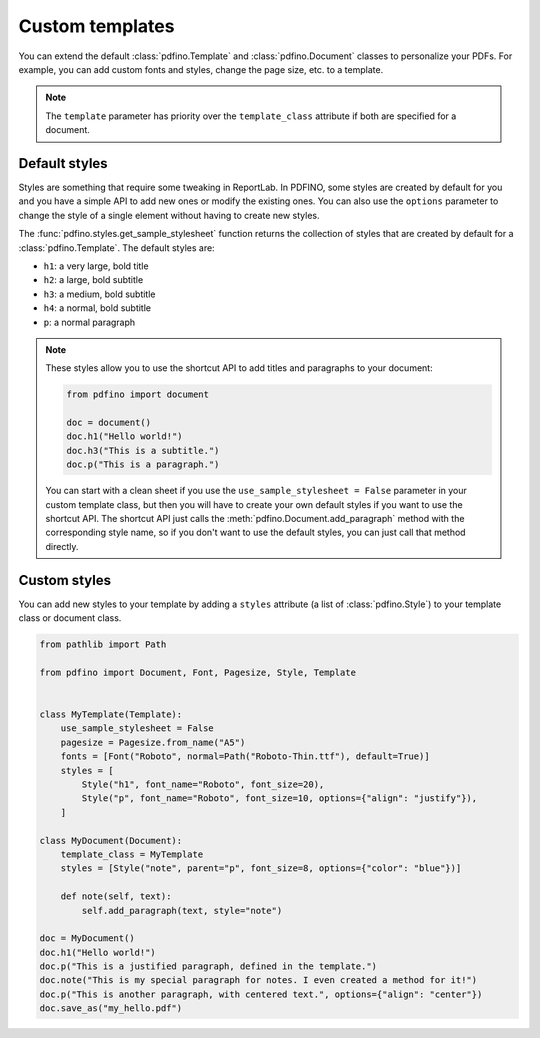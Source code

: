 .. _templates:

================
Custom templates
================

You can extend the default :class:`pdfino.Template` and :class:`pdfino.Document` classes to personalize your PDFs.
For example, you can add custom fonts and styles, change the page size, etc. to a template.

.. tabs::

  .. tab:: Template as parameter

    A template instance can be passed as a parameter to the :class:`pdfino.Document` class constructor:

    .. code-block:: python

      from pathlib import Path

      from pdfino import Template, Document, Pagesize, Font


      class RobotTemplate(Template):
          """A template with some custom parameters and styles."""

          pagesize = Pagesize.from_name("Letter")
          fonts = [
              Font("Roboto", normal=Path("Roboto-Regular.ttf"), bold=Path("Roboto-Bold.ttf"), default=True)
          ]


      doc = Document(template=RobotTemplate())
      doc.h1("Hello robots!")
      doc.save_as("hello.pdf")

  .. tab:: Reusable custom document

    If you plan to reuse the same template in multiple documents, you can also subclass :class:`pdfino.Document`
    and set the ``template_class`` attribute:

    .. code-block:: python

      from pdfino import Document

      from .templates import RobotTemplate


      class RobotDocument(Document):
          """A document using a custom template."""

          template_class = RobotTemplate


      doc = RobotDocument()
      doc.h1("Hello robots!")
      doc.save_as("hello.pdf")

.. note::

  The ``template`` parameter has priority over the ``template_class`` attribute if both are specified for a document.

Default styles
--------------

Styles are something that require some tweaking in ReportLab. In PDFINO, some styles are created by default for you
and you have a simple API to add new ones or modify the existing ones. You can also use the ``options`` parameter
to change the style of a single element without having to create new styles.

The :func:`pdfino.styles.get_sample_stylesheet` function returns the collection of styles that are created by default
for a :class:`pdfino.Template`. The default styles are:

- ``h1``: a very large, bold title
- ``h2``: a large, bold subtitle
- ``h3``: a medium, bold subtitle
- ``h4``: a normal, bold subtitle
- ``p``: a normal paragraph

.. note::

  These styles allow you to use the shortcut API to add titles and paragraphs to your document:

  .. code-block:: python

    from pdfino import document

    doc = document()
    doc.h1("Hello world!")
    doc.h3("This is a subtitle.")
    doc.p("This is a paragraph.")

  You can start with a clean sheet if you use the ``use_sample_stylesheet = False`` parameter in your custom template
  class, but then you will have to create your own default styles if you want to use the shortcut API. The shortcut API
  just calls the :meth:`pdfino.Document.add_paragraph` method with the corresponding style name, so if you don't want
  to use the default styles, you can just call that method directly.

Custom styles
-------------

You can add new styles to your template by adding a ``styles`` attribute (a list of :class:`pdfino.Style`) to your
template class or document class.

.. code-block:: python

  from pathlib import Path

  from pdfino import Document, Font, Pagesize, Style, Template


  class MyTemplate(Template):
      use_sample_stylesheet = False
      pagesize = Pagesize.from_name("A5")
      fonts = [Font("Roboto", normal=Path("Roboto-Thin.ttf"), default=True)]
      styles = [
          Style("h1", font_name="Roboto", font_size=20),
          Style("p", font_name="Roboto", font_size=10, options={"align": "justify"}),
      ]

  class MyDocument(Document):
      template_class = MyTemplate
      styles = [Style("note", parent="p", font_size=8, options={"color": "blue"})]

      def note(self, text):
          self.add_paragraph(text, style="note")

  doc = MyDocument()
  doc.h1("Hello world!")
  doc.p("This is a justified paragraph, defined in the template.")
  doc.note("This is my special paragraph for notes. I even created a method for it!")
  doc.p("This is another paragraph, with centered text.", options={"align": "center"})
  doc.save_as("my_hello.pdf")
